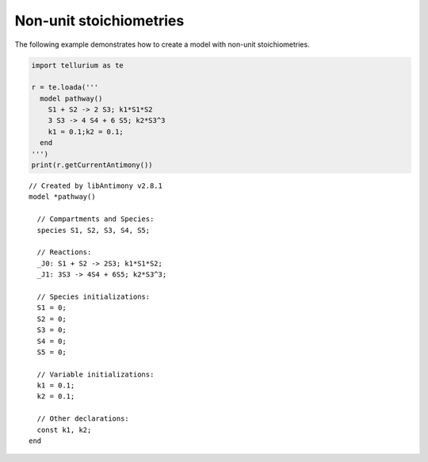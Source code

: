

Non-unit stoichiometries
~~~~~~~~~~~~~~~~~~~~~~~~

The following example demonstrates how to create a model with non-unit
stoichiometries.

.. code:: python

    import tellurium as te
    
    r = te.loada('''
      model pathway()
        S1 + S2 -> 2 S3; k1*S1*S2
        3 S3 -> 4 S4 + 6 S5; k2*S3^3
        k1 = 0.1;k2 = 0.1;
      end
    ''')
    print(r.getCurrentAntimony())


.. parsed-literal::

    // Created by libAntimony v2.8.1
    model *pathway()
    
      // Compartments and Species:
      species S1, S2, S3, S4, S5;
    
      // Reactions:
      _J0: S1 + S2 -> 2S3; k1*S1*S2;
      _J1: 3S3 -> 4S4 + 6S5; k2*S3^3;
    
      // Species initializations:
      S1 = 0;
      S2 = 0;
      S3 = 0;
      S4 = 0;
      S5 = 0;
    
      // Variable initializations:
      k1 = 0.1;
      k2 = 0.1;
    
      // Other declarations:
      const k1, k2;
    end
    

